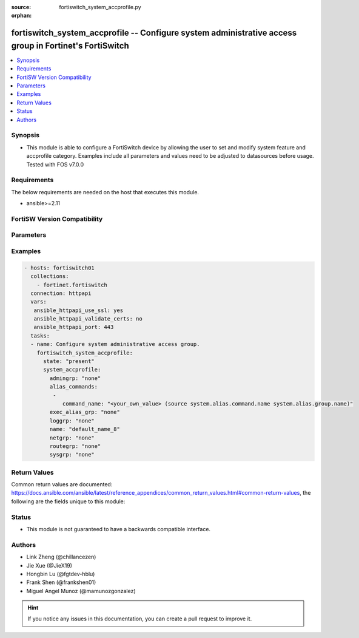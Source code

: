 :source: fortiswitch_system_accprofile.py

:orphan:

.. fortiswitch_system_accprofile:

fortiswitch_system_accprofile -- Configure system administrative access group in Fortinet's FortiSwitch
+++++++++++++++++++++++++++++++++++++++++++++++++++++++++++++++++++++++++++++++++++++++++++++++++++++++

.. versionadded:: 1.0.0

.. contents::
   :local:
   :depth: 1


Synopsis
--------
- This module is able to configure a FortiSwitch device by allowing the user to set and modify system feature and accprofile category. Examples include all parameters and values need to be adjusted to datasources before usage. Tested with FOS v7.0.0



Requirements
------------
The below requirements are needed on the host that executes this module.

- ansible>=2.11


FortiSW Version Compatibility
-----------------------------


.. raw:: html

 <br>
 <table>
 <tr>
 <td></td>
 <td><code class="docutils literal notranslate">v7.0.0 </code></td>
 <td><code class="docutils literal notranslate">v7.0.1 </code></td>
 <td><code class="docutils literal notranslate">v7.0.2 </code></td>
 <td><code class="docutils literal notranslate">v7.0.3 </code></td>
 <td><code class="docutils literal notranslate">v7.0.4 </code></td>
 <td><code class="docutils literal notranslate">v7.0.5 </code></td>
 <td><code class="docutils literal notranslate">v7.0.6 </code></td>
 </tr>
 <tr>
 <td>fortiswitch_system_accprofile</td>
 <td>yes</td>
 <td>yes</td>
 <td>yes</td>
 <td>yes</td>
 <td>yes</td>
 <td>yes</td>
 <td>yes</td>
 </tr>
 </table>
 <p>



Parameters
----------


.. raw:: html

    <ul>
    <li> <span class="li-head">enable_log</span> - Enable/Disable logging for task. <span class="li-normal">type: bool</span> <span class="li-required">required: false</span> <span class="li-normal">default: False</span> </li>
    <li> <span class="li-head">member_path</span> - Member attribute path to operate on. <span class="li-normal">type: str</span> </li>
    <li> <span class="li-head">member_state</span> - Add or delete a member under specified attribute path. <span class="li-normal">type: str</span> <span class="li-normal">choices: present, absent</span> </li>
    <li> <span class="li-head">state</span> - Indicates whether to create or remove the object. <span class="li-normal">type: str</span> <span class="li-required">required: true</span> <span class="li-normal">choices: present, absent</span> </li>
    <li> <span class="li-head">system_accprofile</span> - Configure system administrative access group. <span class="li-normal">type: dict</span> </li>
        <ul class="ul-self">
        <li> <span class="li-head">admingrp</span> - Administrative access permission. <span class="li-normal">type: str</span> <span class="li-normal">choices: none, read, read-write</span> </li>
        <li> <span class="li-head">alias_commands</span> - Alias commands (or groups of commands) that can be used by this profile. <span class="li-normal">type: list</span> </li>
            <ul class="ul-self">
            <li> <span class="li-head">command_name</span> - Alias command or group name. Source system.alias.command.name system.alias.group.name. <span class="li-normal">type: str</span> </li>
            </ul>
        <li> <span class="li-head">exec_alias_grp</span> - Permission to execute alias commands. <span class="li-normal">type: str</span> <span class="li-normal">choices: none, read, read-write</span> </li>
        <li> <span class="li-head">loggrp</span> - Logging access permission. <span class="li-normal">type: str</span> <span class="li-normal">choices: none, read, read-write, w, r, rw</span> </li>
        <li> <span class="li-head">name</span> - Profile name. <span class="li-normal">type: str</span> <span class="li-required">required: true</span> </li>
        <li> <span class="li-head">netgrp</span> - Network access permission. <span class="li-normal">type: str</span> <span class="li-normal">choices: none, read, read-write</span> </li>
        <li> <span class="li-head">routegrp</span> - Routing access permission. <span class="li-normal">type: str</span> <span class="li-normal">choices: none, read, read-write</span> </li>
        <li> <span class="li-head">sysgrp</span> - System access permission. <span class="li-normal">type: str</span> <span class="li-normal">choices: none, read, read-write</span> </li>
        </ul>
    </ul>


Examples
--------

.. code-block:: yaml+jinja
    
    - hosts: fortiswitch01
      collections:
        - fortinet.fortiswitch
      connection: httpapi
      vars:
       ansible_httpapi_use_ssl: yes
       ansible_httpapi_validate_certs: no
       ansible_httpapi_port: 443
      tasks:
      - name: Configure system administrative access group.
        fortiswitch_system_accprofile:
          state: "present"
          system_accprofile:
            admingrp: "none"
            alias_commands:
             -
                command_name: "<your_own_value> (source system.alias.command.name system.alias.group.name)"
            exec_alias_grp: "none"
            loggrp: "none"
            name: "default_name_8"
            netgrp: "none"
            routegrp: "none"
            sysgrp: "none"
    


Return Values
-------------
Common return values are documented: https://docs.ansible.com/ansible/latest/reference_appendices/common_return_values.html#common-return-values, the following are the fields unique to this module:

.. raw:: html

    <ul>

    <li> <span class="li-return">build</span> - Build number of the fortiSwitch image <span class="li-normal">returned: always</span> <span class="li-normal">type: str</span> <span class="li-normal">sample: 1547</span></li>
    <li> <span class="li-return">http_method</span> - Last method used to provision the content into FortiSwitch <span class="li-normal">returned: always</span> <span class="li-normal">type: str</span> <span class="li-normal">sample: PUT</span></li>
    <li> <span class="li-return">http_status</span> - Last result given by FortiSwitch on last operation applied <span class="li-normal">returned: always</span> <span class="li-normal">type: str</span> <span class="li-normal">sample: 200</span></li>
    <li> <span class="li-return">mkey</span> - Master key (id) used in the last call to FortiSwitch <span class="li-normal">returned: success</span> <span class="li-normal">type: str</span> <span class="li-normal">sample: id</span></li>
    <li> <span class="li-return">name</span> - Name of the table used to fulfill the request <span class="li-normal">returned: always</span> <span class="li-normal">type: str</span> <span class="li-normal">sample: urlfilter</span></li>
    <li> <span class="li-return">path</span> - Path of the table used to fulfill the request <span class="li-normal">returned: always</span> <span class="li-normal">type: str</span> <span class="li-normal">sample: webfilter</span></li>
    <li> <span class="li-return">serial</span> - Serial number of the unit <span class="li-normal">returned: always</span> <span class="li-normal">type: str</span> <span class="li-normal">sample: FS1D243Z13000122</span></li>
    <li> <span class="li-return">status</span> - Indication of the operation's result <span class="li-normal">returned: always</span> <span class="li-normal">type: str</span> <span class="li-normal">sample: success</span></li>
    <li> <span class="li-return">version</span> - Version of the FortiSwitch <span class="li-normal">returned: always</span> <span class="li-normal">type: str</span> <span class="li-normal">sample: v7.0.0</span></li>
    </ul>

Status
------

- This module is not guaranteed to have a backwards compatible interface.


Authors
-------

- Link Zheng (@chillancezen)
- Jie Xue (@JieX19)
- Hongbin Lu (@fgtdev-hblu)
- Frank Shen (@frankshen01)
- Miguel Angel Munoz (@mamunozgonzalez)


.. hint::
    If you notice any issues in this documentation, you can create a pull request to improve it.

